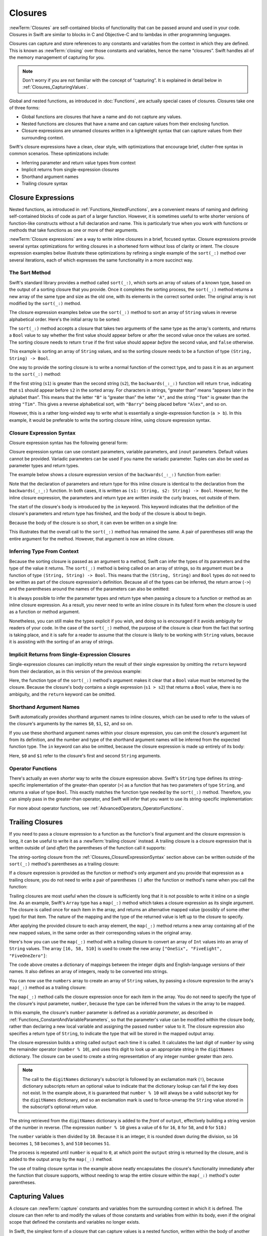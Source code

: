 Closures
========

:newTerm:`Closures` are self-contained blocks of functionality
that can be passed around and used in your code.
Closures in Swift are similar to blocks in C and Objective-C
and to lambdas in other programming languages.

Closures can capture and store references to any constants and variables
from the context in which they are defined.
This is known as :newTerm:`closing` over those constants and variables,
hence the name “closures”.
Swift handles all of the memory management of capturing for you.

.. note::

   Don't worry if you are not familiar with the concept of “capturing”.
   It is explained in detail below in :ref:`Closures_CapturingValues`.

Global and nested functions, as introduced in :doc:`Functions`,
are actually special cases of closures.
Closures take one of three forms:

* Global functions are closures that have a name
  and do not capture any values.
* Nested functions are closures that have a name
  and can capture values from their enclosing function.
* Closure expressions are unnamed closures written in a lightweight syntax
  that can capture values from their surrounding context.

Swift's closure expressions have a clean, clear style,
with optimizations that encourage brief, clutter-free syntax in common scenarios.
These optimizations include:

* Inferring parameter and return value types from context
* Implicit returns from single-expression closures
* Shorthand argument names
* Trailing closure syntax

.. _Closures_ClosureExpressions:

Closure Expressions
-------------------

Nested functions, as introduced in :ref:`Functions_NestedFunctions`,
are a convenient means of naming and defining self-contained blocks of code
as part of a larger function.
However, it is sometimes useful to write shorter versions of function-like constructs
without a full declaration and name.
This is particularly true when you work with functions or methods that take functions
as one or more of their arguments.

:newTerm:`Closure expressions` are a way to write inline closures in a brief, focused syntax.
Closure expressions provide several syntax optimizations
for writing closures in a shortened form without loss of clarity or intent.
The closure expression examples below illustrate these optimizations
by refining a single example of the ``sort(_:)`` method over several iterations,
each of which expresses the same functionality in a more succinct way.

.. _Closures_TheSortedFunction:

The Sort Method
~~~~~~~~~~~~~~~

Swift's standard library provides a method called ``sort(_:)``,
which sorts an array of values of a known type,
based on the output of a sorting closure that you provide.
Once it completes the sorting process,
the ``sort(_:)`` method returns a new array of the same type and size as the old one,
with its elements in the correct sorted order.
The original array is not modified by the ``sort(_:)`` method.

The closure expression examples below use the ``sort(_:)`` method
to sort an array of ``String`` values in reverse alphabetical order.
Here's the initial array to be sorted:

.. testcode:: closureSyntax

   -> let names = ["Chris", "Alex", "Ewa", "Barry", "Daniella"]
   << // names : [String] = ["Chris", "Alex", "Ewa", "Barry", "Daniella"]

The ``sort(_:)`` method accepts a closure that takes two arguments
of the same type as the array's contents,
and returns a ``Bool`` value to say whether the first value should appear
before or after the second value once the values are sorted.
The sorting closure needs to return ``true``
if the first value should appear *before* the second value,
and ``false`` otherwise.

This example is sorting an array of ``String`` values,
and so the sorting closure needs to be a function of type ``(String, String) -> Bool``.

One way to provide the sorting closure is to write a normal function of the correct type,
and to pass it in as an argument to the ``sort(_:)`` method:

.. testcode:: closureSyntax

   -> func backwards(s1: String, _ s2: String) -> Bool {
         return s1 > s2
      }
   -> var reversed = names.sort(backwards)
   << // reversed : [String] = ["Ewa", "Daniella", "Chris", "Barry", "Alex"]
   // reversed is equal to ["Ewa", "Daniella", "Chris", "Barry", "Alex"]

If the first string (``s1``) is greater than the second string (``s2``),
the ``backwards(_:_:)`` function will return ``true``,
indicating that ``s1`` should appear before ``s2`` in the sorted array.
For characters in strings,
“greater than” means “appears later in the alphabet than”.
This means that the letter ``"B"`` is “greater than” the letter ``"A"``,
and the string ``"Tom"`` is greater than the string ``"Tim"``.
This gives a reverse alphabetical sort,
with ``"Barry"`` being placed before ``"Alex"``, and so on.

However, this is a rather long-winded way to write
what is essentially a single-expression function (``a > b``).
In this example, it would be preferable to write the sorting closure inline,
using closure expression syntax.

.. _Closures_ClosureExpressionSyntax:

Closure Expression Syntax
~~~~~~~~~~~~~~~~~~~~~~~~~

Closure expression syntax has the following general form:

.. syntax-outline::

   { (<#parameters#>) -> <#return type#> in
      <#statements#>
   }

Closure expression syntax can use
constant parameters, variable parameters, and ``inout`` parameters.
Default values cannot be provided.
Variadic parameters can be used if you name the variadic parameter.
Tuples can also be used as parameter types and return types.

.. FIXME: the note about default values is tracked by rdar://16535452.
   Remove this note if and when that Radar is fixed.

.. FIXME: the note about variadic parameters requiring a name is tracked by rdar://16535434.
   Remove this note if and when that Radar is fixed.

.. QUESTION: is "reversed" the right name to use here?
   it's a backwards sort, not a reversed version of the original array

The example below shows a closure expression version of the ``backwards(_:_:)`` function
from earlier:

.. testcode:: closureSyntax

   -> reversed = names.sort({ (s1: String, s2: String) -> Bool in
         return s1 > s2
      })
   >> reversed
   << // reversed : [String] = ["Ewa", "Daniella", "Chris", "Barry", "Alex"]

Note that the declaration of parameters and return type for this inline closure
is identical to the declaration from the ``backwards(_:_:)`` function.
In both cases, it is written as ``(s1: String, s2: String) -> Bool``.
However, for the inline closure expression,
the parameters and return type are written *inside* the curly braces,
not outside of them.

The start of the closure's body is introduced by the ``in`` keyword.
This keyword indicates that
the definition of the closure's parameters and return type has finished,
and the body of the closure is about to begin.

Because the body of the closure is so short,
it can even be written on a single line:

.. testcode:: closureSyntax

   -> reversed = names.sort( { (s1: String, s2: String) -> Bool in return s1 > s2 } )
   >> reversed
   << // reversed : [String] = ["Ewa", "Daniella", "Chris", "Barry", "Alex"]

This illustrates that the overall call to the ``sort(_:)`` method has remained the same.
A pair of parentheses still wrap the entire argument for the method.
However, that argument is now an inline closure.

.. _Closures_InferringTypeFromContext:

Inferring Type From Context
~~~~~~~~~~~~~~~~~~~~~~~~~~~

Because the sorting closure is passed as an argument to a method,
Swift can infer the types of its parameters
and the type of the value it returns.
The ``sort(_:)`` method is being called on an array of strings,
so its argument must be a function of type ``(String, String) -> Bool``.
This means that the ``(String, String)`` and ``Bool`` types do not need to be written
as part of the closure expression's definition.
Because all of the types can be inferred,
the return arrow (``->``) and the parentheses around the names of the parameters
can also be omitted:

.. testcode:: closureSyntax

   -> reversed = names.sort( { s1, s2 in return s1 > s2 } )
   >> reversed
   << // reversed : [String] = ["Ewa", "Daniella", "Chris", "Barry", "Alex"]

It is always possible to infer the parameter types and return type
when passing a closure to a function or method as an inline closure expression.
As a result, you never need to write an inline closure in its fullest form
when the closure is used as a function or method argument.

Nonetheless, you can still make the types explicit if you wish,
and doing so is encouraged if it avoids ambiguity for readers of your code.
In the case of the ``sort(_:)`` method,
the purpose of the closure is clear from the fact that sorting is taking place,
and it is safe for a reader to assume that
the closure is likely to be working with ``String`` values,
because it is assisting with the sorting of an array of strings.

.. _Closures_ImplicitReturnsFromSingleExpressionClosures:

Implicit Returns from Single-Expression Closures
~~~~~~~~~~~~~~~~~~~~~~~~~~~~~~~~~~~~~~~~~~~~~~~~

Single-expression closures can implicitly return the result of their single expression
by omitting the ``return`` keyword from their declaration,
as in this version of the previous example:

.. testcode:: closureSyntax

   -> reversed = names.sort( { s1, s2 in s1 > s2 } )
   >> reversed
   << // reversed : [String] = ["Ewa", "Daniella", "Chris", "Barry", "Alex"]

Here, the function type of the ``sort(_:)`` method's argument
makes it clear that a ``Bool`` value must be returned by the closure.
Because the closure's body contains a single expression (``s1 > s2``)
that returns a ``Bool`` value,
there is no ambiguity, and the ``return`` keyword can be omitted.

.. _Closures_ShorthandArgumentNames:

Shorthand Argument Names
~~~~~~~~~~~~~~~~~~~~~~~~~

Swift automatically provides shorthand argument names to inline closures,
which can be used to refer to the values of the closure's arguments
by the names ``$0``, ``$1``, ``$2``, and so on.

If you use these shorthand argument names within your closure expression,
you can omit the closure's argument list from its definition,
and the number and type of the shorthand argument names
will be inferred from the expected function type.
The ``in`` keyword can also be omitted,
because the closure expression is made up entirely of its body:

.. testcode:: closureSyntax

   -> reversed = names.sort( { $0 > $1 } )
   >> reversed
   << // reversed : [String] = ["Ewa", "Daniella", "Chris", "Barry", "Alex"]

Here, ``$0`` and ``$1`` refer to the closure's first and second ``String`` arguments.

.. _Closures_OperatorFunctions:

Operator Functions
~~~~~~~~~~~~~~~~~~

There's actually an even *shorter* way to write the closure expression above.
Swift's ``String`` type defines its string-specific implementation of
the greater-than operator (``>``)
as a function that has two parameters of type ``String``,
and returns a value of type ``Bool``.
This exactly matches the function type needed by the ``sort(_:)`` method.
Therefore, you can simply pass in the greater-than operator,
and Swift will infer that you want to use its string-specific implementation:

.. testcode:: closureSyntax

   -> reversed = names.sort(>)
   >> reversed
   << // reversed : [String] = ["Ewa", "Daniella", "Chris", "Barry", "Alex"]

For more about operator functions, see :ref:`AdvancedOperators_OperatorFunctions`.

.. _Closures_TrailingClosures:

Trailing Closures
-----------------

If you need to pass a closure expression to a function as the function's final argument
and the closure expression is long,
it can be useful to write it as a :newTerm:`trailing closure` instead.
A trailing closure is a closure expression
that is written outside of (and *after*) the parentheses of the function call it supports:

.. testcode:: closureSyntax

   -> func someFunctionThatTakesAClosure(closure: () -> Void) {
         // function body goes here
      }
   ---
   -> // here's how you call this function without using a trailing closure:
   ---
   -> someFunctionThatTakesAClosure({
         // closure's body goes here
      })
   ---
   -> // here's how you call this function with a trailing closure instead:
   ---
   -> someFunctionThatTakesAClosure() {
         // trailing closure's body goes here
      }

The string-sorting closure from the :ref:`Closures_ClosureExpressionSyntax` section above
can be written outside of the ``sort(_:)`` method's parentheses as a trailing closure:

.. testcode:: closureSyntax

   -> reversed = names.sort() { $0 > $1 }
   >> reversed
   << // reversed : [String] = ["Ewa", "Daniella", "Chris", "Barry", "Alex"]

If a closure expression is provided as the function or method's only argument
and you provide that expression as a trailing closure,
you do not need to write a pair of parentheses ``()``
after the function or method's name when you call the function:

.. testcode:: closureSyntax

   -> reversed = names.sort { $0 > $1 }
   >> reversed
   << // reversed : [String] = ["Ewa", "Daniella", "Chris", "Barry", "Alex"]

Trailing closures are most useful when the closure is sufficiently long that
it is not possible to write it inline on a single line.
As an example, Swift's ``Array`` type has a ``map(_:)`` method
which takes a closure expression as its single argument.
The closure is called once for each item in the array,
and returns an alternative mapped value (possibly of some other type) for that item.
The nature of the mapping and the type of the returned value
is left up to the closure to specify.

After applying the provided closure to each array element,
the ``map(_:)`` method returns a new array containing all of the new mapped values,
in the same order as their corresponding values in the original array.

Here's how you can use the ``map(_:)`` method with a trailing closure
to convert an array of ``Int`` values into an array of ``String`` values.
The array ``[16, 58, 510]`` is used to create the new array
``["OneSix", "FiveEight", "FiveOneZero"]``:

.. testcode:: arrayMap

   -> let digitNames = [
         0: "Zero", 1: "One", 2: "Two",   3: "Three", 4: "Four",
         5: "Five", 6: "Six", 7: "Seven", 8: "Eight", 9: "Nine"
      ]
   << // digitNames : [Int : String] = [8: "Eight", 2: "Two", 4: "Four", 9: "Nine", 5: "Five", 6: "Six", 7: "Seven", 0: "Zero", 1: "One", 3: "Three"]
   -> let numbers = [16, 58, 510]
   << // numbers : [Int] = [16, 58, 510]

The code above creates a dictionary of mappings between
the integer digits and English-language versions of their names.
It also defines an array of integers, ready to be converted into strings.

You can now use the ``numbers`` array to create an array of ``String`` values,
by passing a closure expression to the array's ``map(_:)`` method as a trailing closure:

.. testcode:: arrayMap

   -> let strings = numbers.map {
            (var number) -> String in
         var output = ""
         while number > 0 {
            output = digitNames[number % 10]! + output
            number /= 10
         }
         return output
      }
   << // strings : [String] = ["OneSix", "FiveEight", "FiveOneZero"]
   // strings is inferred to be of type [String]
   /> its value is [\"\(strings[0])\", \"\(strings[1])\", \"\(strings[2])\"]
   </ its value is ["OneSix", "FiveEight", "FiveOneZero"]

The ``map(_:)`` method calls the closure expression once for each item in the array.
You do not need to specify the type of the closure's input parameter, ``number``,
because the type can be inferred from the values in the array to be mapped.

In this example, the closure's ``number`` parameter is defined as a *variable parameter*,
as described in :ref:`Functions_ConstantAndVariableParameters`,
so that the parameter's value can be modified within the closure body,
rather than declaring a new local variable and assigning the passed ``number`` value to it.
The closure expression also specifies a return type of ``String``,
to indicate the type that will be stored in the mapped output array.

The closure expression builds a string called ``output`` each time it is called.
It calculates the last digit of ``number`` by using the remainder operator (``number % 10``),
and uses this digit to look up an appropriate string in the ``digitNames`` dictionary.
The closure can be used to create a string representation of any integer number greater than zero.

.. note::

   The call to the ``digitNames`` dictionary's subscript
   is followed by an exclamation mark (``!``),
   because dictionary subscripts return an optional value
   to indicate that the dictionary lookup can fail if the key does not exist.
   In the example above, it is guaranteed that ``number % 10``
   will always be a valid subscript key for the ``digitNames`` dictionary,
   and so an exclamation mark is used to force-unwrap the ``String`` value
   stored in the subscript's optional return value.

The string retrieved from the ``digitNames`` dictionary
is added to the *front* of ``output``,
effectively building a string version of the number in reverse.
(The expression ``number % 10`` gives a value of
``6`` for ``16``, ``8`` for ``58``, and ``0`` for ``510``.)

The ``number`` variable is then divided by ``10``.
Because it is an integer, it is rounded down during the division,
so ``16`` becomes ``1``, ``58`` becomes ``5``, and ``510`` becomes ``51``.

The process is repeated until ``number`` is equal to ``0``,
at which point the ``output`` string is returned by the closure,
and is added to the output array by the ``map(_:)`` method.

The use of trailing closure syntax in the example above
neatly encapsulates the closure's functionality
immediately after the function that closure supports,
without needing to wrap the entire closure within
the ``map(_:)`` method's outer parentheses.

.. _Closures_CapturingValues:

Capturing Values
----------------

A closure can :newTerm:`capture` constants and variables
from the surrounding context in which it is defined.
The closure can then refer to and modify
the values of those constants and variables from within its body,
even if the original scope that defined the constants and variables no longer exists.

In Swift, the simplest form of a closure that can capture values is a nested function,
written within the body of another function.
A nested function can capture any of its outer function's arguments
and can also capture any constants and variables defined within the outer function.

Here's an example of a function called ``makeIncrementer``,
which contains a nested function called ``incrementer``.
The nested ``incrementer()`` function captures two values,
``runningTotal`` and ``amount``,
from its surrounding context.
After capturing these values,
``incrementer`` is returned by ``makeIncrementer`` as a closure
that increments ``runningTotal`` by ``amount`` each time it is called.

.. testcode:: closures

   -> func makeIncrementer(forIncrement amount: Int) -> () -> Int {
         var runningTotal = 0
         func incrementer() -> Int {
            runningTotal += amount
            return runningTotal
         }
         return incrementer
      }

The return type of ``makeIncrementer`` is ``() -> Int``.
This means that it returns a *function*, rather than a simple value.
The function it returns has no parameters,
and returns an ``Int`` value each time it is called.
To learn how functions can return other functions,
see :ref:`Functions_FunctionTypesAsReturnTypes`.

The ``makeIncrementer(forIncrement:)`` function defines an integer variable called ``runningTotal``,
to store the current running total of the incrementer that will be returned.
This variable is initialized with a value of ``0``.

The ``makeIncrementer(forIncrement:)`` function has a single ``Int`` parameter
with an external name of ``forIncrement``, and a local name of ``amount``.
The argument value passed to this parameter specifies
how much ``runningTotal`` should be incremented by
each time the returned incrementer function is called.

``makeIncrementer`` defines a nested function called ``incrementer``,
which performs the actual incrementing.
This function simply adds ``amount`` to ``runningTotal``, and returns the result.

When considered in isolation,
the nested ``incrementer()`` function might seem unusual:

.. testcode:: closuresPullout

   -> func incrementer() -> Int {
   >>    var runningTotal = 0
   >>    let amount = 1
         runningTotal += amount
         return runningTotal
      }

The ``incrementer()`` function doesn't have any parameters,
and yet it refers to ``runningTotal`` and ``amount`` from within its function body.
It does this by capturing a *reference* to ``runningTotal`` and ``amount``
from the surrounding function and using them within its own function body.
Capturing by reference ensures that ``runningTotal`` and ``amount`` do not disappear
when the call to ``makeIncrementer`` ends,
and also ensures that ``runningTotal`` is available
the next time the ``incrementer`` function is called.

.. note::

   As an optimization,
   Swift may instead capture and store a *copy* of a value
   if that value is not mutated by or outside a closure.

   Swift also handles all memory management involved in disposing of
   variables when they are no longer needed.

Here's an example of ``makeIncrementer`` in action:

.. testcode:: closures

   -> let incrementByTen = makeIncrementer(forIncrement: 10)
   << // incrementByTen : () -> Int = (Function)

This example sets a constant called ``incrementByTen``
to refer to an incrementer function that adds ``10`` to
its ``runningTotal`` variable each time it is called.
Calling the function multiple times shows this behavior in action:

.. testcode:: closures

   -> incrementByTen()
   << // r0 : Int = 10
   /> returns a value of \(r0)
   </ returns a value of 10
   -> incrementByTen()
   << // r1 : Int = 20
   /> returns a value of \(r1)
   </ returns a value of 20
   -> incrementByTen()
   << // r2 : Int = 30
   /> returns a value of \(r2)
   </ returns a value of 30

If you create a second incrementer,
it will have its own stored reference to a new, separate ``runningTotal`` variable:

.. testcode:: closures

   -> let incrementBySeven = makeIncrementer(forIncrement: 7)
   << // incrementBySeven : () -> Int = (Function)
   -> incrementBySeven()
   << // r3 : Int = 7
   /> returns a value of \(r3)
   </ returns a value of 7

Calling the original incrementer (``incrementByTen``) again
continues to increment its own ``runningTotal`` variable,
and does not affect the variable captured by ``incrementBySeven``:

.. testcode:: closures

   -> incrementByTen()
   << // r4 : Int = 40
   /> returns a value of \(r4)
   </ returns a value of 40

.. note::

   If you assign a closure to a property of a class instance,
   and the closure captures that instance by referring to the instance or its members,
   you will create a strong reference cycle between the closure and the instance.
   Swift uses *capture lists* to break these strong reference cycles.
   For more information, see :ref:`AutomaticReferenceCounting_StrongReferenceCyclesForClosures`.

.. _Closures_ClosuresAreReferenceTypes:

Closures Are Reference Types
----------------------------

In the example above,
``incrementBySeven`` and ``incrementByTen`` are constants,
but the closures these constants refer to are still able to increment
the ``runningTotal`` variables that they have captured.
This is because functions and closures are :newTerm:`reference types`.

Whenever you assign a function or a closure to a constant or a variable,
you are actually setting that constant or variable to be
a *reference* to the function or closure.
In the example above,
it is the choice of closure that ``incrementByTen`` *refers to* that is constant,
and not the contents of the closure itself.

This also means that if you assign a closure to two different constants or variables,
both of those constants or variables will refer to the same closure:

.. testcode:: closures

   -> let alsoIncrementByTen = incrementByTen
   << // alsoIncrementByTen : () -> Int = (Function)
   -> alsoIncrementByTen()
   << // r5 : Int = 50
   /> returns a value of \(r5)
   </ returns a value of 50


.. _Closures_Noescape:

Nonescaping Closures
--------------------

A closure is said to :newTerm:`escape` a function
when the closure is passed as an argument to the function,
but is called after the function returns.
When you declare a function that takes a closure as one of its parameters,
you can write ``@noescape`` before the parameter name
to indicate that the closure is not allowed to escape.
Marking a closure with ``@noescape``
lets the compiler make more aggressive optimizations
because it knows more information about the closure's lifespan.

.. testcode:: noescape-closure-as-argument

    -> func someFunctionWithNoescapeClosure(@noescape closure: () -> Void) {
           closure()
       }

As an example,
the ``sort(_:)`` method takes a closure as its parameter,
which is used to compare elements.
The parameter is marked ``@noescape``
because it is guaranteed not to be needed after the sorting is completed.

One way that a closure can escape
is by being stored in a variable that is defined outside the function.
As an example,
many functions that start an asynchronous operation
take a closure argument as a completion handler.
The function returns after it starts the operation,
but the closure isn't called until the operation is completed ---
the closure needs to escape, to be called later.
For example:

.. testcode:: noescape-closure-as-argument

    -> var completionHandlers: [() -> Void] = []
    << // completionHandlers: [() -> Void] = []
    -> func someFunctionWithEscapingClosure(completionHandler: () -> Void) {
           completionHandlers.append(completionHandler)
       }

The ``someFunctionWithEscapingClosure(_:)`` function takes a closure as its argument
and adds it to an array that's declared outside the function.
If you tried to mark the parameter of this function with ``@noescape``,
you would get a compiler error.

Marking a closure with ``@noescape``
lets you refer to ``self`` implicitly within the closure.

.. testcode:: noescape-closure-as-argument

    -> class SomeClass {
           var x = 10
           func doSomething() {
               someFunctionWithEscapingClosure { self.x = 100 }
               someFunctionWithNoescapeClosure { x = 200 }
           }
       }
    ---
    -> let instance = SomeClass()
    << // instance : SomeClass = REPL.SomeClass
    -> instance.doSomething()
    -> print(instance.x)
    <- 200
    ---
    -> completionHandlers.first?()
    << // r0 : Void? = Optional(())
    -> print(instance.x)
    <- 100


.. _Closures_Autoclosures:

Autoclosures
------------

An :newTerm:`autoclosure` is a closure that is automatically created 
to wrap an expression that's being passed as an argument to a function.
It doesn't take any arguments,
and when it's called, it returns the value
of the expression that's wrapped inside of it.
This syntactic convenience lets you omit braces around a function's parameter
by writing a normal expression instead of an explicit closure.

It's common to *call* functions that take autoclosures,
but it's not common to *implement* that kind of function.
For example,
the ``assert(condition:message:file:line:)`` function
takes an autoclosure for its ``condition`` and ``message`` parameters;
its ``condition`` parameter is evaluated only in debug builds
and its ``message`` parameter is evaluated only if ``condition`` is ``false``.

An autoclosure lets you delay evaluation,
because the code inside isn't run until you call the closure.
Delaying evaluation is useful for code
that has side effects or is computationally expensive,
because it lets you control when that code is evaluated.
The code below shows how a closure delays evaluation.

.. testcode:: autoclosures

    -> var customersInLine = ["Chris", "Alex", "Ewa", "Barry", "Daniella"]
    << // customersInLine : [String] = ["Chris", "Alex", "Ewa", "Barry", "Daniella"]
    -> print(customersInLine.count)
    <- 5
    ---
    -> let customerProvider = { customersInLine.removeAtIndex(0) }
    << // customerProvider : () -> String = (Function)
    -> print(customersInLine.count)
    <- 5
    ---
    -> print("Now serving \(customerProvider())!")
    <- Now serving Chris!
    -> print(customersInLine.count)
    <- 4

.. Using removeAtIndex(_:) instead of popFirst() because the latter only works
   with ArraySlice, not with Array:
       customersInLine[0..<3].popLast()     // fine
       customersInLine[0..<3].popFirst()    // fine
       customersInLine.popLast()            // fine
       customersInLine.popFirst()           // FAIL
   It also returns an optional, which complicates the listing.

.. TODO: It may be worth describing the differences between ``lazy`` and autoclousures.

Even though the first element of the ``customersInLine`` array is removed
by the code inside the closure,
the array element isn't removed until the closure is actually called.
If the closure is never called,
the expression inside the closure is never evaluated,
which means the array element is never removed.
Note that the type of ``customerProvider`` is not ``String``
but ``() -> String`` ---
a function with no parameters that returns a string.

You get the same behavior of delayed evaluation
when you pass a closure as an argument to a function.

.. testcode:: autoclosures-function

    >> var customersInLine = ["Alex", "Ewa", "Barry", "Daniella"]
    << // customersInLine : [String] = ["Alex", "Ewa", "Barry", "Daniella"]
    /> customersInLine is \(customersInLine)
    </ customersInLine is ["Alex", "Ewa", "Barry", "Daniella"]
    -> func serveCustomer(customerProvider: () -> String) {
           print("Now serving \(customerProvider())!")
       }
    -> serveCustomer( { customersInLine.removeAtIndex(0) } )
    <- Now serving Alex!

The ``serveCustomer(_:)`` function in the listing above
takes an explicit closure that returns a customer's name.
The version of ``serveCustomer(_:)`` below
performs the same operation but, instead of taking an explicit closure,
it takes an autoclosure
by marking its parameter with the ``@autoclosure`` attribute.
Now you can call the function
as if it took a ``String`` argument instead of a closure.
The argument is automatically converted to a closure,
because the ``customerProvider`` parameter is marked
with the ``@autoclosure`` attribute.

.. testcode:: autoclosures-function-with-autoclosure

    >> var customersInLine = ["Ewa", "Barry", "Daniella"]
    << // customersInLine : [String] = ["Ewa", "Barry", "Daniella"]
    /> customersInLine is \(customersInLine)
    </ customersInLine is ["Ewa", "Barry", "Daniella"]
    -> func serveCustomer(@autoclosure customerProvider: () -> String) {
           print("Now serving \(customerProvider())!")
       }
    -> serveCustomer(customersInLine.removeAtIndex(0))
    <- Now serving Ewa!

.. note::

   Overusing autoclosures can make your code hard to understand.
   The context and function name should make it clear
   that evaluation is being deferred.

The ``@autoclosure`` attribute implies the ``@noescape`` attribute,
which is described above in :ref:`Closures_Noescape`.
If you want an autoclosure that is allowed to escape,
use the ``@autoclosure(escaping)`` form of the attribute.

.. testcode:: autoclosures-function-with-escape

    >> var customersInLine = ["Barry", "Daniella"]
    << // customersInLine : [String] = ["Barry", "Daniella"]
    /> customersInLine is \(customersInLine)
    </ customersInLine is ["Barry", "Daniella"]
    -> var customerProviders: [() -> String] = []
    << // customerProviders : [() -> String] = []
    -> func collectCustomerProviders(@autoclosure(escaping) customerProvider: () -> String) {
           customerProviders.append(customerProvider)
       }
    -> collectCustomerProviders(customersInLine.removeAtIndex(0))
    -> collectCustomerProviders(customersInLine.removeAtIndex(0))
    ---
    -> print("Collected \(customerProviders.count) closures.")
    <- Collected 2 closures.
    -> for customerProvider in customerProviders {
           print("Now serving \(customerProvider())!")
       }
    <- Now serving Barry!
    <- Now serving Daniella!

In the code above,
instead of calling the closure passed to it
as its ``customer`` argument,
the ``collectCustomerProviders(_:)`` function appends the closure to the ``customerProviders`` array.
The array is declared outside the scope of the function,
which means the closures in the array can be executed after the function returns.
As a result,
the value of the ``customer`` argument must be allowed to escape the function's scope.
